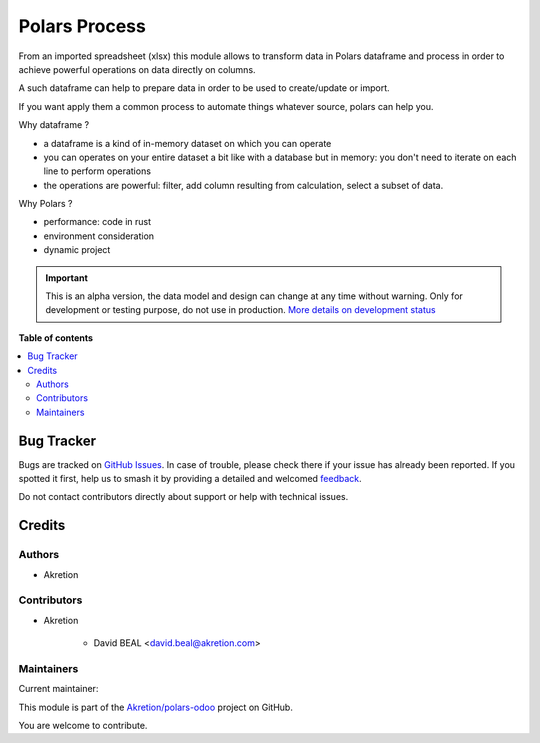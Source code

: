 ==============
Polars Process
==============

.. 
   !!!!!!!!!!!!!!!!!!!!!!!!!!!!!!!!!!!!!!!!!!!!!!!!!!!!
   !! This file is generated by oca-gen-addon-readme !!
   !! changes will be overwritten.                   !!
   !!!!!!!!!!!!!!!!!!!!!!!!!!!!!!!!!!!!!!!!!!!!!!!!!!!!
   !! source digest: sha256:3fb8a401fe8c3d73e23b477915bbd9ff0b2bcb331711726a4fd5be280ad53d5d
   !!!!!!!!!!!!!!!!!!!!!!!!!!!!!!!!!!!!!!!!!!!!!!!!!!!!

.. |badge1| image:: https://img.shields.io/badge/maturity-Alpha-red.png
    :target: https://odoo-community.org/page/development-status
    :alt: Alpha
.. |badge2| image:: https://img.shields.io/badge/licence-AGPL--3-blue.png
    :target: http://www.gnu.org/licenses/agpl-3.0-standalone.html
    :alt: License: AGPL-3
.. |badge3| image:: https://img.shields.io/badge/github-Akretion%2Fpolars--odoo-lightgray.png?logo=github
    :target: https://github.com/Akretion/polars-odoo/tree/18.0/polars_process
    :alt: Akretion/polars-odoo

|badge1| |badge2| |badge3|

From an imported spreadsheet (xlsx) this module allows to transform data
in Polars dataframe and process in order to achieve powerful operations
on data directly on columns.

A such dataframe can help to prepare data in order to be used to
create/update or import.

If you want apply them a common process to automate things whatever
source, polars can help you.

Why dataframe ?

-  a dataframe is a kind of in-memory dataset on which you can operate
-  you can operates on your entire dataset a bit like with a database
   but in memory: you don't need to iterate on each line to perform
   operations
-  the operations are powerful: filter, add column resulting from
   calculation, select a subset of data.

Why Polars ?

-  performance: code in rust
-  environment consideration
-  dynamic project

.. IMPORTANT::
   This is an alpha version, the data model and design can change at any time without warning.
   Only for development or testing purpose, do not use in production.
   `More details on development status <https://odoo-community.org/page/development-status>`_

**Table of contents**

.. contents::
   :local:

Bug Tracker
===========

Bugs are tracked on `GitHub Issues <https://github.com/Akretion/polars-odoo/issues>`_.
In case of trouble, please check there if your issue has already been reported.
If you spotted it first, help us to smash it by providing a detailed and welcomed
`feedback <https://github.com/Akretion/polars-odoo/issues/new?body=module:%20polars_process%0Aversion:%2018.0%0A%0A**Steps%20to%20reproduce**%0A-%20...%0A%0A**Current%20behavior**%0A%0A**Expected%20behavior**>`_.

Do not contact contributors directly about support or help with technical issues.

Credits
=======

Authors
-------

* Akretion

Contributors
------------

-  Akretion

      -  David BEAL <david.beal@akretion.com>

Maintainers
-----------

.. |maintainer-bealdav| image:: https://github.com/bealdav.png?size=40px
    :target: https://github.com/bealdav
    :alt: bealdav

Current maintainer:

|maintainer-bealdav| 

This module is part of the `Akretion/polars-odoo <https://github.com/Akretion/polars-odoo/tree/18.0/polars_process>`_ project on GitHub.

You are welcome to contribute.
